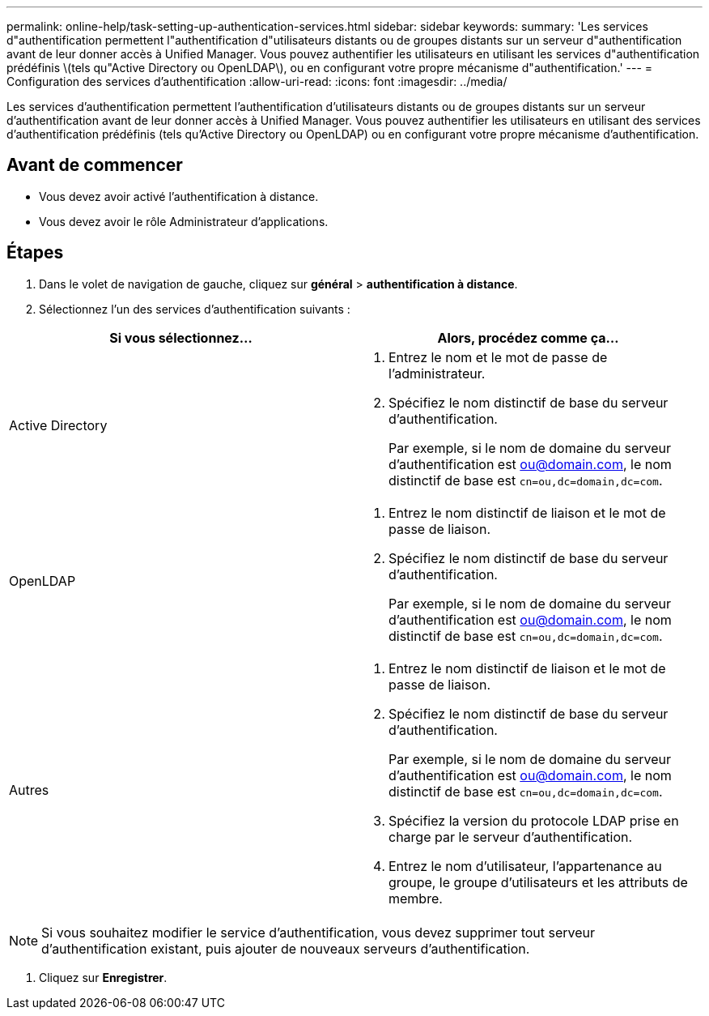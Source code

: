 ---
permalink: online-help/task-setting-up-authentication-services.html 
sidebar: sidebar 
keywords:  
summary: 'Les services d"authentification permettent l"authentification d"utilisateurs distants ou de groupes distants sur un serveur d"authentification avant de leur donner accès à Unified Manager. Vous pouvez authentifier les utilisateurs en utilisant les services d"authentification prédéfinis \(tels qu"Active Directory ou OpenLDAP\), ou en configurant votre propre mécanisme d"authentification.' 
---
= Configuration des services d'authentification
:allow-uri-read: 
:icons: font
:imagesdir: ../media/


[role="lead"]
Les services d'authentification permettent l'authentification d'utilisateurs distants ou de groupes distants sur un serveur d'authentification avant de leur donner accès à Unified Manager. Vous pouvez authentifier les utilisateurs en utilisant des services d'authentification prédéfinis (tels qu'Active Directory ou OpenLDAP) ou en configurant votre propre mécanisme d'authentification.



== Avant de commencer

* Vous devez avoir activé l'authentification à distance.
* Vous devez avoir le rôle Administrateur d'applications.




== Étapes

. Dans le volet de navigation de gauche, cliquez sur *général* > *authentification à distance*.
. Sélectionnez l'un des services d'authentification suivants :


[cols="2*"]
|===
| Si vous sélectionnez... | Alors, procédez comme ça... 


 a| 
Active Directory
 a| 
. Entrez le nom et le mot de passe de l'administrateur.
. Spécifiez le nom distinctif de base du serveur d'authentification.
+
Par exemple, si le nom de domaine du serveur d'authentification est ou@domain.com, le nom distinctif de base est `cn=ou,dc=domain,dc=com`.





 a| 
OpenLDAP
 a| 
. Entrez le nom distinctif de liaison et le mot de passe de liaison.
. Spécifiez le nom distinctif de base du serveur d'authentification.
+
Par exemple, si le nom de domaine du serveur d'authentification est ou@domain.com, le nom distinctif de base est `cn=ou,dc=domain,dc=com`.





 a| 
Autres
 a| 
. Entrez le nom distinctif de liaison et le mot de passe de liaison.
. Spécifiez le nom distinctif de base du serveur d'authentification.
+
Par exemple, si le nom de domaine du serveur d'authentification est ou@domain.com, le nom distinctif de base est `cn=ou,dc=domain,dc=com`.

. Spécifiez la version du protocole LDAP prise en charge par le serveur d'authentification.
. Entrez le nom d'utilisateur, l'appartenance au groupe, le groupe d'utilisateurs et les attributs de membre.


|===
[NOTE]
====
Si vous souhaitez modifier le service d'authentification, vous devez supprimer tout serveur d'authentification existant, puis ajouter de nouveaux serveurs d'authentification.

====
. Cliquez sur *Enregistrer*.


